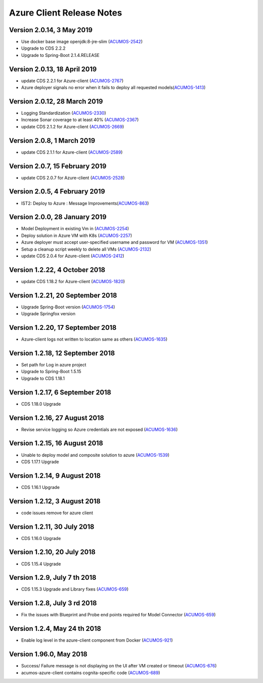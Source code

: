 .. ===============LICENSE_START=======================================================
.. Acumos CC-BY-4.0
.. ===================================================================================
.. Copyright (C) 2017-2018 AT&T Intellectual Property & Tech Mahindra. All rights reserved.
.. ===================================================================================
.. This Acumos documentation file is distributed by AT&T and Tech Mahindra
.. under the Creative Commons Attribution 4.0 International License (the "License");
.. you may not use this file except in compliance with the License.
.. You may obtain a copy of the License at
..
.. http://creativecommons.org/licenses/by/4.0
..
.. This file is distributed on an "AS IS" BASIS,
.. WITHOUT WARRANTIES OR CONDITIONS OF ANY KIND, either express or implied.
.. See the License for the specific language governing permissions and
.. limitations under the License.
.. ===============LICENSE_END=========================================================

==========================
Azure Client Release Notes
==========================

Version 2.0.14, 3 May 2019
--------------------------
* Use docker base image openjdk:8-jre-slim (`ACUMOS-2542 <https://jira.acumos.org/browse/ACUMOS-2542>`_)
* Upgrade to CDS 2.2.2
* Upgrade to Spring-Boot 2.1.4.RELEASE

Version 2.0.13, 18 April 2019
-----------------------------
* update CDS 2.2.1 for Azure-client (`ACUMOS-2767 <https://jira.acumos.org/browse/ACUMOS-2767>`_)
* Azure deployer signals no error when it fails to deploy all requested models(`ACUMOS-1413 <https://jira.acumos.org/browse/ACUMOS-1413>`_)

Version 2.0.12, 28 March 2019
-----------------------------
* Logging Standardization (`ACUMOS-2330 <https://jira.acumos.org/browse/ACUMOS-2330>`_)
* Increase Sonar coverage to at least 40% (`ACUMOS-2367 <https://jira.acumos.org/browse/ACUMOS-2367>`_)
* update CDS 2.1.2 for Azure-client (`ACUMOS-2669 <https://jira.acumos.org/browse/ACUMOS-2669>`_)

Version 2.0.8, 1 March 2019
---------------------------
* update CDS 2.1.1 for Azure-client (`ACUMOS-2589 <https://jira.acumos.org/browse/ACUMOS-2589>`_)

Version 2.0.7, 15 February 2019
-------------------------------
* update CDS 2.0.7 for Azure-client (`ACUMOS-2528 <https://jira.acumos.org/browse/ACUMOS-2528>`_)

Version 2.0.5, 4 February 2019
------------------------------
* IST2: Deploy to Azure : Message Improvements(`ACUMOS-863 <https://jira.acumos.org/browse/ACUMOS-863>`_)

Version 2.0.0, 28 January 2019
------------------------------
* Model Deployment in existing Vm in (`ACUMOS-2254 <https://jira.acumos.org/browse/ACUMOS-2254>`_)
* Deploy solution in Azure VM with K8s (`ACUMOS-2257 <https://jira.acumos.org/browse/ACUMOS-2257>`_)
* Azure deployer must accept user-specified username and password for VM (`ACUMOS-1351 <https://jira.acumos.org/browse/ACUMOS-1351>`_)
* Setup a cleanup script weekly to delete all VMs (`ACUMOS-2132 <https://jira.acumos.org/browse/ACUMOS-2132>`_)
* update CDS 2.0.4 for Azure-client (`ACUMOS-2412 <https://jira.acumos.org/browse/ACUMOS-2412>`_)

Version 1.2.22, 4 October 2018
------------------------------
* update CDS 1.18.2 for Azure-client (`ACUMOS-1820 <https://jira.acumos.org/browse/ACUMOS-1820>`_)

Version 1.2.21, 20 September 2018
---------------------------------
* Upgrade Spring-Boot version (`ACUMOS-1754 <https://jira.acumos.org/browse/ACUMOS-1754>`_)
* Upgrade Springfox version

Version 1.2.20, 17 September 2018
---------------------------------
* Azure-client logs not written to location same as others (`ACUMOS-1635 <https://jira.acumos.org/browse/ACUMOS-1635>`_)

Version 1.2.18, 12 September 2018
---------------------------------
* Set path for Log in azure project
* Upgrade to Spring-Boot 1.5.15
* Upgrade to CDS 1.18.1

Version 1.2.17, 6 September 2018
--------------------------------
* CDS 1.18.0 Upgrade

Version 1.2.16, 27 August 2018
------------------------------
* Revise service logging so Azure credentials are not exposed (`ACUMOS-1636 <https://jira.acumos.org/browse/ACUMOS-1636>`_)

Version 1.2.15, 16 August 2018
------------------------------
* Unable to deploy model and composite solution to azure (`ACUMOS-1539 <https://jira.acumos.org/browse/ACUMOS-1539>`_)
* CDS 1.17.1 Upgrade

Version 1.2.14, 9 August 2018
-----------------------------
* CDS 1.16.1 Upgrade

Version 1.2.12, 3 August 2018
-----------------------------
* code issues remove for azure client

Version 1.2.11, 30 July 2018
----------------------------
* CDS 1.16.0 Upgrade

Version 1.2.10, 20 July 2018
----------------------------
* CDS 1.15.4 Upgrade

Version 1.2.9, July 7 th 2018
-----------------------------
* CDS 1.15.3 Upgrade and Library fixes (`ACUMOS-659 <https://jira.acumos.org/browse/ACUMOS-659>`_)

Version 1.2.8, July 3 rd 2018
-----------------------------
* Fix the issues with Blueprint and Probe end points required for Model Connector (`ACUMOS-659 <https://jira.acumos.org/browse/ACUMOS-659>`_)

Version 1.2.4, May 24 th 2018
-----------------------------
* Enable log level in the azure-client component from Docker (`ACUMOS-921 <https://jira.acumos.org/browse/ACUMOS-921>`_)

Version 1.96.0, May 2018
------------------------

* Success/ Failure message is not displaying on the UI after VM created or timeout (`ACUMOS-676 <https://jira.acumos.org/browse/ACUMOS-676>`_)
* acumos-azure-client contains cognita-specific code (`ACUMOS-689 <https://jira.acumos.org/browse/ACUMOS-689>`_)
